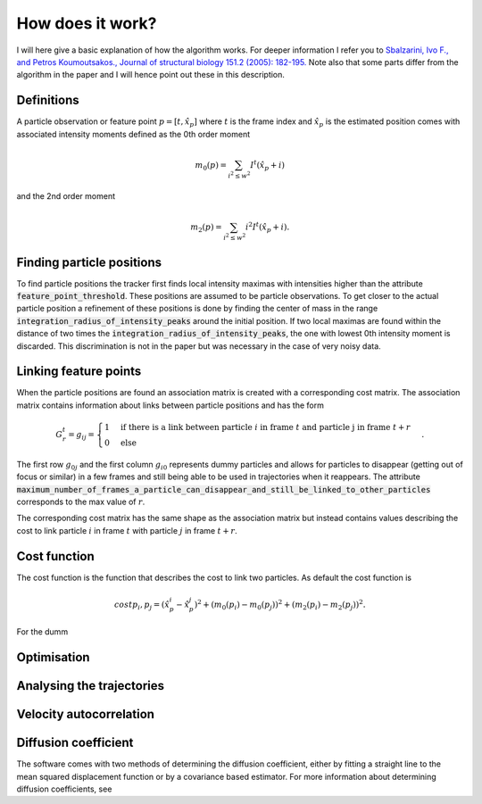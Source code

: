 How does it work?
=================

I will here give a basic explanation of how the algorithm works. For deeper information I refer you to
`Sbalzarini, Ivo F., and Petros Koumoutsakos., Journal of structural biology 151.2 (2005): 182-195.`__
Note also that some parts differ from the algorithm in the paper and I will hence point out these in this description.

__ https://www.sciencedirect.com/science/article/pii/S1047847705001267

Definitions
-----------
A particle observation or feature point :math:`p = [t,\hat{x_p}]` where :math:`t` is the frame index and :math:`\hat{x_p}` is the estimated position comes with associated
intensity moments defined as the 0th order moment

.. math::

    m_0(p) = \sum_{i^2 \leq w^2} I^t (\hat{x_p} + i)

and the 2nd order moment

.. math::

    m_2(p) = \sum_{i^2 \leq w^2} i^2 I^t (\hat{x_p} + i).


Finding particle positions
--------------------------

To find particle positions the tracker first finds local intensity maximas with intensities higher than the attribute :code:`feature_point_threshold`. These positions
are assumed to be particle observations. To get closer to the actual particle position a refinement of these positions is done by finding the center of mass in the range
:code:`integration_radius_of_intensity_peaks` around the initial position. If two local maximas are found within the distance of two times the :code:`integration_radius_of_intensity_peaks`,
the one with lowest 0th intensity moment is discarded. This discrimination is not in the paper but was necessary in the case of very noisy data.

Linking feature points
----------------------

When the particle positions are found an association matrix is created with a corresponding cost matrix. The association matrix contains information about
links between particle positions and has the form

.. math::

    G^{t}_{r} = g_{ij} = \begin{cases} 1 & \text{if there is a link between particle }i \text{ in frame } t \text{ and particle j in frame } t+r \\ 0 & \text{else} \end{cases}.

The first row :math:`g_{0j}` and the first column :math:`g_{i0}` represents dummy particles and allows for particles to disappear (getting out of focus or similar) in a few frames
and still being able to be used in trajectories when it reappears. The attribute :code:`maximum_number_of_frames_a_particle_can_disappear_and_still_be_linked_to_other_particles` corresponds
to the max value of :math:`r`.

The corresponding cost matrix has the same shape as the association matrix but instead contains values describing the cost to link particle :math:`i` in frame :math:`t` with particle
:math:`j` in frame :math:`t+r`.

Cost function
-------------

The cost function is the function that describes the cost to link two particles. As default the cost function is

.. math::

    cost{p_i,p_j} = (\hat{x_p_i} - \hat{x_p_j})^2 + (m_0(p_i) - m_0(p_j))^2 + (m_2(p_i) - m_2(p_j))^2.

For the dumm

Optimisation
------------


Analysing the trajectories
--------------------------

Velocity autocorrelation
------------------------

Diffusion coefficient
---------------------
The software comes with two methods of determining the diffusion coefficient, either by fitting a straight line to the mean squared displacement function or by a covariance
based estimator. For more information about determining diffusion coefficients, see
